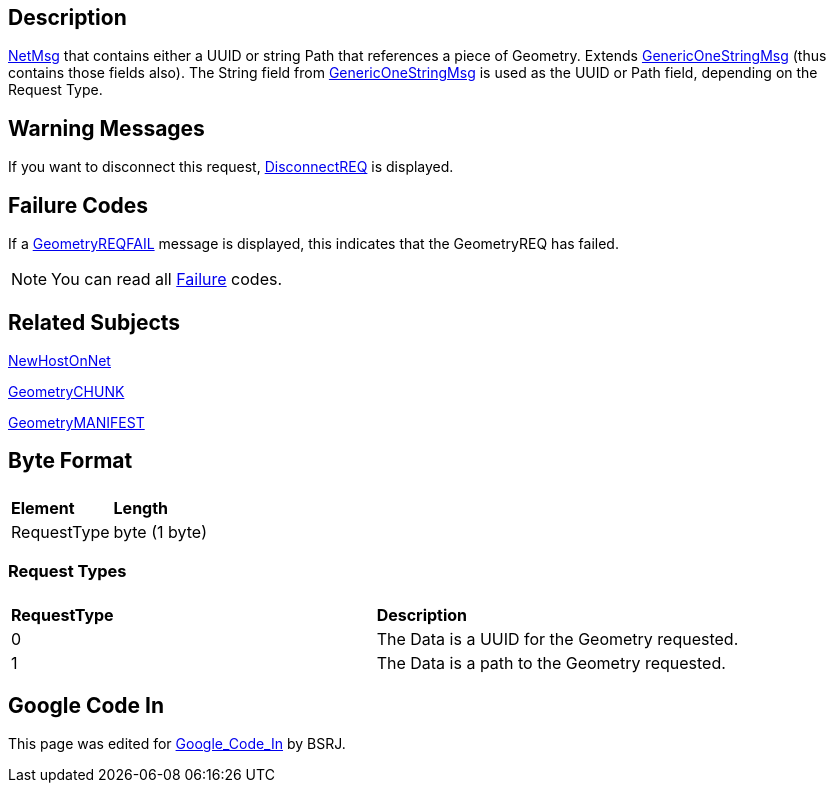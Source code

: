 == Description

link:IBME_GeometryService#NetMsg_Class[NetMsg] that contains
either a UUID or string Path that references a piece of Geometry.
Extends link:GenericOneStringMsg[GenericOneStringMsg] (thus
contains those fields also). The String field from
link:GenericOneStringMsg[GenericOneStringMsg] is used as the
UUID or Path field, depending on the Request Type.

== Warning Messages

If you want to disconnect this request,
link:DisconnectREQ[DisconnectREQ] is displayed. +++<BSRJ>++++++</BSRJ>+++

== Failure Codes

If a link:GeometryREQFAIL[GeometryREQFAIL] message is displayed,
this indicates that the GeometryREQ has failed. +++<BSRJ>++++++</BSRJ>+++

NOTE: You can read all link:Failure[Failure] codes.

== Related Subjects

link:NewHostOnNet[NewHostOnNet]

link:GeometryCHUNK[GeometryCHUNK]

link:GeometryMANIFEST[GeometryMANIFEST]

== Byte Format

|===
|  |

| *Element*
| *Length*

| RequestType
| byte (1 byte)
|===

=== Request Types

|===
|  |

| *RequestType*
| *Description*

| 0
| The Data is a UUID for the Geometry requested.

| 1
| The Data is a path to the Geometry requested.
|===

== Google Code In

This page was edited for link:Google_Code_In[Google_Code_In]
by BSRJ.
